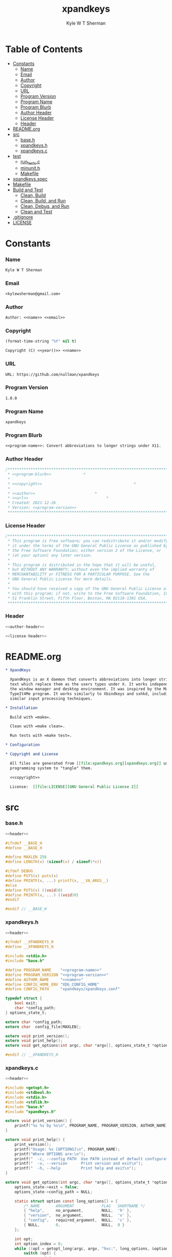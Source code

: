 * Org                                                              :noexport:
  :PROPERTIES:
  :TOC: :ignore this
  :END:
  #+TITLE: xpandkeys
  #+AUTHOR: Kyle W T Sherman
  #+EMAIL: kylewsherman@gmail.com
  #+FILENAME: xpandkeys.org
  #+DESCRIPTION: Org/Babel 'literate' Expand Keys Program
  #+KEYWORDS: emacs, org-mode, xpandkeys, expand keys, c, c-lang, babel, elisp, emacs lisp, lisp, programming language, literate programming, reproducible research
  #+LANGUAGE: en
  #+PROPERTY: header-args :tangle no :noweb yes :results silent :mkdir yes
  #+OPTIONS: num:nil toc:nil d:(HIDE) tags:not-in-toc html-preamble:nil html-postamble:nil
  #+TIMESTAMP: <2022-09-11 12:47 (kyle)>

* Table of Contents
  :PROPERTIES:
  :TOC: :include all :ignore this
  :END:

  :CONTENTS:
- [[#constants][Constants]]
  - [[#name][Name]]
  - [[#email][Email]]
  - [[#author][Author]]
  - [[#copyright][Copyright]]
  - [[#url][URL]]
  - [[#program-version][Program Version]]
  - [[#program-name][Program Name]]
  - [[#program-blurb][Program Blurb]]
  - [[#author-header][Author Header]]
  - [[#license-header][License Header]]
  - [[#header][Header]]
- [[#readmeorg][README.org]]
- [[#src][src]]
  - [[#baseh][base.h]]
  - [[#xpandkeysh][xpandkeys.h]]
  - [[#xpandkeysc][xpandkeys.c]]
- [[#test][test]]
  - [[#run_testsc][run_tests.c]]
  - [[#minunith][minunit.h]]
  - [[#makefile][Makefile]]
- [[#xpandkeysspec][xpandkeys.spec]]
- [[#makefile][Makefile]]
- [[#build-and-test][Build and Test]]
  - [[#clean-build][Clean, Build]]
  - [[#clean-build-and-run][Clean, Build, and Run]]
  - [[#clean-debug-and-run][Clean, Debug, and Run]]
  - [[#clean-and-test][Clean and Test]]
- [[#gitignore][.gitignore]]
- [[#license][LICENSE]]
  :END:

* Constants

*** Name

    #+NAME: name
    #+BEGIN_SRC org
      Kyle W T Sherman
    #+END_SRC

*** Email

    #+NAME: email
    #+BEGIN_SRC org
      <kylewsherman@gmail.com>
    #+END_SRC

*** Author

    #+NAME: author
    #+BEGIN_SRC org
      Author: <<name>> <<email>>
    #+END_SRC

*** Copyright

    #+NAME: year
    #+BEGIN_SRC emacs-lisp
      (format-time-string "%Y" nil t)
    #+END_SRC

    #+NAME: copyright
    #+BEGIN_SRC org
      Copyright (C) <<year()>> <<name>>
    #+END_SRC

*** URL

    #+NAME: url
    #+BEGIN_SRC org
      URL: https://github.com/nullman/xpandkeys
    #+END_SRC

*** Program Version

    #+NAME: program-version
    #+BEGIN_SRC org
      1.0.0
    #+END_SRC

*** Program Name

    #+NAME: program-name
    #+BEGIN_SRC org
      xpandkeys
    #+END_SRC

*** Program Blurb

    #+NAME: program-blurb
    #+BEGIN_SRC org
      <<program-name>>: Convert abbreviations to longer strings under X11.
    #+END_SRC

*** Author Header

    #+NAME: author-header
    #+BEGIN_SRC c
      /******************************************************************************
       ,* <<program-blurb>>              *
       ,*                                                                            *
       ,* <<copyright>>                                        *
       ,*                                                                            *
       ,* <<author>>                          *
       ,* <<url>>                                  *
       ,* Created: 2021-12-26                                                        *
       ,* Version: <<program-version>>                                                             *
       ,******************************************************************************/
    #+END_SRC

*** License Header

    #+NAME: license-header
    #+BEGIN_SRC c
      /******************************************************************************
       ,* This program is free software; you can redistribute it and/or modify       *
       ,* it under the terms of the GNU General Public License as published by       *
       ,* the Free Software Foundation; either version 2 of the License, or          *
       ,* (at your option) any later version.                                        *
       ,*                                                                            *
       ,* This program is distributed in the hope that it will be useful,            *
       ,* but WITHOUT ANY WARRANTY; without even the implied warranty of             *
       ,* MERCHANTABILITY or FITNESS FOR A PARTICULAR PURPOSE. See the               *
       ,* GNU General Public License for more details.                               *
       ,*                                                                            *
       ,* You should have received a copy of the GNU General Public License along    *
       ,* with this program; if not, write to the Free Software Foundation, Inc.,    *
       ,* 51 Franklin Street, Fifth Floor, Boston, MA 02110-1301 USA.                *
       ,******************************************************************************/
    #+END_SRC

*** Header

    #+NAME: header
    #+BEGIN_SRC c
      <<author-header>>

      <<license-header>>
    #+END_SRC

* README.org

  #+BEGIN_SRC org :tangle README.org
    ,* XpandKeys

      XpandKeys is an X daemon that converts abbreviations into longer strings of
      text which replace them as the users types under X. It works independently of
      the window manager and desktop environment. It was inspired by the Mac OS 6/7
      TypeIt4Me program. It works similarly to Xbindkeys and sxhkd, including using
      similar input processing techniques.

    ,* Installation

      Build with =make=.

      Clean with =make clean=.

      Run tests with =make test=.

    ,* Configuration

    ,* Copyright and License

      All files are generated from [[file:xpandkeys.org][xpandkeys.org]] using Emacs' org-mode literate
      programming system to "tangle" them.

      <<copyright>>

      License:  [[file:LICENSE][GNU General Public License 2]]
  #+END_SRC

* src

*** base.h

    #+BEGIN_SRC c :tangle src/base.h
      <<header>>

      #ifndef __BASE_H
      #define __BASE_H

      #define MAXLEN 256
      #define LENGTH(x) (sizeof(x) / sizeof(*x))

      #ifdef DEBUG
      #define PUTS(x) puts(x)
      #define PRINTF(x, ...) printf(x, __VA_ARGS__)
      #else
      #define PUTS(x) ((void)0)
      #define PRINTF(x, ...) ((void)0)
      #endif

      #endif // __BASE_H
    #+END_SRC

*** xpandkeys.h

    #+BEGIN_SRC c :tangle src/xpandkeys.h
      <<header>>

      #ifndef __XPANDKEYS_H
      #define __XPANDKEYS_H

      #include <stdio.h>
      #include "base.h"

      #define PROGRAM_NAME    "<<program-name>>"
      #define PROGRAM_VERSION "<<program-version>>"
      #define AUTHOR_NAME     "<<name>>"
      #define CONFIG_HOME_ENV "XDG_CONFIG_HOME"
      #define CONFIG_PATH     "xpandkeys/xpandkeys.conf"

      typedef struct {
          bool exit;
          char *config_path;
      } options_state_t;

      extern char *config_path;
      extern char  config_file[MAXLEN];

      extern void print_version();
      extern void print_help();
      extern void get_options(int argc, char *argv[], options_state_t *options_state);

      #endif // __XPANDKEYS_H
    #+END_SRC

*** xpandkeys.c

    #+BEGIN_SRC c :tangle src/xpandkeys.c
      <<header>>

      #include <getopt.h>
      #include <stdbool.h>
      #include <stdio.h>
      #include <stdlib.h>
      #include "base.h"
      #include "xpandkeys.h"

      extern void print_version() {
          printf("%s %s by %s\n", PROGRAM_NAME, PROGRAM_VERSION, AUTHOR_NAME);
      }

      extern void print_help() {
          print_version();
          printf("Usage: %s [OPTIONS]\n", PROGRAM_NAME);
          printf("Where OPTIONS are:\n");
          printf("  -c, --config PATH  Use PATH instead of default configuration path\n");
          printf("  -v, --version      Print version and exit\n");
          printf("  -h, --help         Print help and exit\n");
      }

      extern void get_options(int argc, char *argv[], options_state_t *options_state) {
          options_state->exit = false;
          options_state->config_path = NULL;

          static struct option const long_options[] = {
              /* NAME       ARGUMENT            FLAG   SHORTNAME */
              { "help",     no_argument,        NULL,  'h' },
              { "version",  no_argument,        NULL,  'v' },
              { "config",   required_argument,  NULL,  'c' },
              { NULL,       0,                  NULL,  0 }
          };

          int opt;
          int option_index = 0;
          while ((opt = getopt_long(argc, argv, "hvc:", long_options, &option_index)) != -1) {
              switch (opt) {
                  case 'c':
                      options_state->config_path = optarg;
                      break;
                  case 'v':
                      options_state->exit = true;
                      print_version();
                      return;
                      break;
                  case 'h':
                  default:
                      options_state->exit = true;
                      print_help();
                      return;
                      break;
              }
          }
      }

      #if ! TEST
      int main(int argc, char *argv[]) {
          options_state_t options_state;
          options_state.exit = false;
          options_state.config_path = NULL;

          get_options(argc, argv, &options_state);
          PRINTF("options_state:\n  exit: %d\n  config_path: %s\n",
                 options_state.exit, options_state.config_path);
          if (options_state.exit) exit(EXIT_SUCCESS);

          exit(EXIT_SUCCESS);
      }
      #endif
    #+END_SRC

* test

*** run_tests.c
    #+BEGIN_SRC c :tangle test/src/run_tests.c
      <<header>>

      #include <stdio.h>
      #include <string.h>
      #include "minunit.h"
      #include "xpandkeys.h"

      int tests_run = 0;

      static char * test_get_string() {
          mu_assert("get_string should return 'Hello World!'",
                    !strcmp("Hello World!", get_string()));
          return 0;
      }

      static char * all_tests() {
          mu_run_test(test_get_string);
          return 0;
      }

      int main(int argc, char *argv[]) {
          char *result = all_tests();
          if (result != 0) {
              printf("Error: %s\n", result);
          } else {
              printf("ALL TESTS PASSED\n");
          }
          printf("Tests run: %d\n", tests_run);
          return result != 0;
      }
    #+END_SRC

*** minunit.h
    #+BEGIN_SRC c :tangle test/src/minunit.h
      /******************************************************************************
       ,* minunit.h                                                                  *
       ,*                                                                            *
       ,* Minimal test framework.                                                    *
       ,*                                                                            *
       ,* Author: John Brewer                                                        *
       ,* Source: https://jera.com/techinfo/jtns/jtn002                              *
       ,******************************************************************************/

      #define mu_assert(message, test) do { if (!(test)) return message; } while (0)
      #define mu_run_test(test) do { \
              char *message = test(); tests_run++; \
              if (message) return message; \
          } while (0)
      extern int tests_run;
    #+END_SRC

*** Makefile

    #+BEGIN_SRC makefile :tangle test/Makefile
      .RECIPEPREFIX = >

      SRC_DIR := ../src
      TST_DIR := src
      OBJ_DIR := obj
      BIN_DIR := ../bin

      TARGET_FILE := $(BIN_DIR)/run_tests
      SRC_FILES := $(wildcard $(SRC_DIR)/*.c)
      OBJ_FILES := $(patsubst %.c, $(OBJ_DIR)/%.o, $(notdir $(SRC_FILES)))
      TST_SRC_FILES := $(wildcard $(TST_DIR)/*.c)
      TST_OBJ_FILES := $(patsubst %.c, $(OBJ_DIR)/%.o, $(notdir $(TST_SRC_FILES)))

      DEPS := $(OBJ_FILES:.o=.d)
      TST_DEPS := $(TST_OBJ_FILES:.o=.d)

      CPPFLAGS := -MMD -MP
      CFLAGS   := -Wall
      LDFLAGS  := -Llib
      LDLIBS   := -lm

      .PHONY: all test clean

      all: test

      test: $(TARGET_FILE)

      $(BIN_DIR) $(OBJ_DIR):
      > @mkdir -p $@

      $(TARGET_FILE): $(OBJ_FILES) $(TST_OBJ_FILES) | $(BIN_DIR)
      > $(CC) $(LDFLAGS) $^ $(LDLIBS) -o $@
      > $(BIN_DIR)/run_tests

      $(OBJ_DIR)/%.o: $(SRC_DIR)/%.c | $(OBJ_DIR)
      > $(CC) $(CPPFLAGS) $(CFLAGS) -I$(SRC_DIR) -I$(TST_DIR) -DTEST=1 -c $< -o $@

      $(OBJ_DIR)/%.o: $(TST_DIR)/%.c | $(OBJ_DIR)
      > $(CC) $(CPPFLAGS) $(CFLAGS) -I$(SRC_DIR) -I$(TST_DIR) -DTEST=1 -c $< -o $@

      clean:
      > @$(RM) -rv $(BIN_DIR) $(OBJ_DIR) > /dev/null

      -include $(DEPS) $(TST_DEPS)
    #+END_SRC

* +xpandkeys.spec+

  #+BEGIN_SRC conf-unix :tangle xpandkeys.spec :tangle no
    # Summary: Convert abbreviations into longer strings of text under X.
    # Name: xpandkeys
    # Version: 0.1
    # Release: 0
    # License: GPL v2
    # Group: User Interface/X
    # Source: https://github.com/nullman/xpandkeys
    # URL: https://github.com/nullman/xpandkeys
    # BuildRoot: %{_tmppath}/%{name}-%{version}-root
    # Requires: tk

    # %description
    # XpandKeys is an X daemon that converts abbreviations into longer strings of text which replace them as the users types under X.  It works independently of the window manager and desktop environment.  It was inspired by the Mac OS 6/7 TypeIt4Me program.  It works similarly to Xbindkeys and sxhkd, and uses similar input processing techniques.

    # %prep
    # %setup -q

    # %build
    # ./configure --mandir="%{_mandir}" --bindir="%{_bindir}"
    # make CFLAGS="$RPM_OPT_FLAGS"

    # %install
    # rm -rf %{buildroot}
    # make install DESTDIR="%{buildroot}"

    # %clean
    # rm -rf %{buildroot}

    # %files
    # %defattr(-, root, root)
    # %doc AUTHORS BUGS ChangeLog COPYING INSTALL NEWS README TODO
    # %attr(0755, root, root) %{_bindir}/xpandkeys
    # %attr(0644, root, root) %{_mandir}/man?/*

    # %changelog
    # * Sat Jan 24 2009 Philippe Brochard <hocwp@free.fr>
    # - Initial revision.
  #+END_SRC

* Makefile

  #+BEGIN_SRC makefile :tangle Makefile
    .RECIPEPREFIX = >

    SRC_DIR := src
    OBJ_DIR := obj
    BIN_DIR := bin
    TST_DIR := test

    TARGET_FILE := $(BIN_DIR)/xpandkeys
    SRC_FILES := $(wildcard $(SRC_DIR)/*.c)
    OBJ_FILES := $(patsubst %.c, $(OBJ_DIR)/%.o, $(notdir $(SRC_FILES)))

    DEPS := $(OBJ_FILES:.o=.d)

    CPPFLAGS := -MMD -MP
    CFLAGS   := -Wall
    LDFLAGS  := -Llib
    LDLIBS   := -lm

    .PHONY: all debug build test clean

    all: build

    debug: CPPFLAGS += -DDEBUG -g
    debug: CFLAGS += -DDEBUG -g
    debug: build

    build: $(TARGET_FILE)

    $(BIN_DIR) $(OBJ_DIR):
    > @mkdir -p $@

    $(TARGET_FILE): $(OBJ_FILES) | $(BIN_DIR)
    > $(CC) $(LDFLAGS) $^ $(LDLIBS) -o $@

    $(OBJ_DIR)/%.o: $(SRC_DIR)/%.c | $(OBJ_DIR)
    > $(CC) $(CPPFLAGS) $(CFLAGS) -I$(SRC_DIR) -DTEST=0 -c $< -o $@

    test:
    > pushd test && ( make ; popd )

    clean:
    > @$(RM) -rv $(BIN_DIR) $(OBJ_DIR) > /dev/null
    > pushd test && ( make clean ; popd )

    -include $(DEPS)
  #+END_SRC

* Build and Test

*** Clean, Build

    #+BEGIN_SRC sh :results output replace
      make clean build 2>&1
    #+END_SRC

    #+RESULTS:
    : pushd test && ( make clean ; popd )
    : ~/code/github-nullman/xpandkeys/test ~/code/github-nullman/xpandkeys
    : make[1]: Entering directory '/home/kyle/code/github-nullman/xpandkeys/test'
    : make[1]: Leaving directory '/home/kyle/code/github-nullman/xpandkeys/test'
    : ~/code/github-nullman/xpandkeys
    : cc -MMD -MP -Wall -Isrc -DTEST=0 -c src/xpandkeys.c -o obj/xpandkeys.o
    : cc -Llib obj/xpandkeys.o -lm -o bin/xpandkeys

*** Clean, Build, and Run

    #+BEGIN_SRC sh :results output replace
      make clean build 2>&1 > /dev/null && ./bin/xpandkeys --help
    #+END_SRC

    #+RESULTS:
    : xpandkeys 1.0.0 by Kyle W T Sherman
    : Usage: xpandkeys [OPTIONS]
    : Where OPTIONS are:
    :   -c, --config PATH  Use PATH instead of default configuration path
    :   -v, --version      Print version and exit
    :   -h, --help         Print help and exit

*** Clean, Debug, and Run

    #+BEGIN_SRC sh :results output replace
      make clean debug 2>&1 > /dev/null && ./bin/xpandkeys --help
    #+END_SRC

    #+RESULTS:
    : xpandkeys 1.0.0 by Kyle W T Sherman
    : Usage: xpandkeys [OPTIONS]
    : Where OPTIONS are:
    :   -c, --config PATH  Use PATH instead of default configuration path
    :   -v, --version      Print version and exit
    :   -h, --help         Print help and exit
    : options_state:
    :   exit: 1
    :   config_path: (null)

*** Clean and Test

    #+BEGIN_SRC sh :results output replace
      make clean test 2>&1
    #+END_SRC

    #+RESULTS:
    #+begin_example
    pushd test && ( make clean ; popd )
    ~/code/github-nullman/xpandkeys/test ~/code/github-nullman/xpandkeys
    make[1]: Entering directory '/home/kyle/code/github-nullman/xpandkeys/test'
    make[1]: Leaving directory '/home/kyle/code/github-nullman/xpandkeys/test'
    ~/code/github-nullman/xpandkeys
    pushd test && ( make ; popd )
    ~/code/github-nullman/xpandkeys/test ~/code/github-nullman/xpandkeys
    make[1]: Entering directory '/home/kyle/code/github-nullman/xpandkeys/test'
    cc -MMD -MP -Wall -I../src -Isrc -DTEST=1 -c ../src/xpandkeys.c -o obj/xpandkeys.o
    cc -MMD -MP -Wall -I../src -Isrc -DTEST=1 -c src/run_tests.c -o obj/run_tests.o
    cc -Llib obj/xpandkeys.o obj/run_tests.o -lm -o ../bin/run_tests
    ../bin/run_tests
    ALL TESTS PASSED
    Tests run: 1
    make[1]: Leaving directory '/home/kyle/code/github-nullman/xpandkeys/test'
    ~/code/github-nullman/xpandkeys
    #+end_example

* .gitignore

  #+BEGIN_SRC conf-unix :tangle .gitignore
    bin
    obj
  #+END_SRC

* LICENSE

  #+BEGIN_SRC text :tangle LICENSE
    GNU GENERAL PUBLIC LICENSE

    Version 2, June 1991

    Copyright (C) 1989, 1991 Free Software Foundation, Inc.
    51 Franklin Street, Fifth Floor, Boston, MA  02110-1301, USA

    Everyone is permitted to copy and distribute verbatim copies of this license
    document, but changing it is not allowed.

    Preamble

    The licenses for most software are designed to take away your freedom to share
    and change it. By contrast, the GNU General Public License is intended to
    guarantee your freedom to share and change free software--to make sure the
    software is free for all its users. This General Public License applies to
    most of the Free Software Foundation's software and to any other program whose
    authors commit to using it. (Some other Free Software Foundation software is
    covered by the GNU Lesser General Public License instead.) You can apply it to
    your programs, too.

    When we speak of free software, we are referring to freedom, not price. Our
    General Public Licenses are designed to make sure that you have the freedom to
    distribute copies of free software (and charge for this service if you wish),
    that you receive source code or can get it if you want it, that you can change
    the software or use pieces of it in new free programs; and that you know you
    can do these things.

    To protect your rights, we need to make restrictions that forbid anyone to
    deny you these rights or to ask you to surrender the rights. These
    restrictions translate to certain responsibilities for you if you distribute
    copies of the software, or if you modify it.

    For example, if you distribute copies of such a program, whether gratis or for
    a fee, you must give the recipients all the rights that you have. You must
    make sure that they, too, receive or can get the source code. And you must
    show them these terms so they know their rights.

    We protect your rights with two steps: (1) copyright the software, and (2)
    offer you this license which gives you legal permission to copy, distribute
    and/or modify the software.

    Also, for each author's protection and ours, we want to make certain that
    everyone understands that there is no warranty for this free software. If the
    software is modified by someone else and passed on, we want its recipients to
    know that what they have is not the original, so that any problems introduced
    by others will not reflect on the original authors' reputations.

    Finally, any free program is threatened constantly by software patents. We
    wish to avoid the danger that redistributors of a free program will
    individually obtain patent licenses, in effect making the program proprietary.
    To prevent this, we have made it clear that any patent must be licensed for
    everyone's free use or not licensed at all.

    The precise terms and conditions for copying, distribution and modification
    follow.

    TERMS AND CONDITIONS FOR COPYING, DISTRIBUTION AND MODIFICATION

    0. This License applies to any program or other work which contains a notice
    placed by the copyright holder saying it may be distributed under the terms of
    this General Public License. The "Program", below, refers to any such program
    or work, and a "work based on the Program" means either the Program or any
    derivative work under copyright law: that is to say, a work containing the
    Program or a portion of it, either verbatim or with modifications and/or
    translated into another language. (Hereinafter, translation is included
    without limitation in the term "modification".) Each licensee is addressed as
    "you".

    Activities other than copying, distribution and modification are not covered
    by this License; they are outside its scope. The act of running the Program is
    not restricted, and the output from the Program is covered only if its
    contents constitute a work based on the Program (independent of having been
    made by running the Program). Whether that is true depends on what the Program
    does.

    1. You may copy and distribute verbatim copies of the Program's source code as
    you receive it, in any medium, provided that you conspicuously and
    appropriately publish on each copy an appropriate copyright notice and
    disclaimer of warranty; keep intact all the notices that refer to this License
    and to the absence of any warranty; and give any other recipients of the
    Program a copy of this License along with the Program.

    You may charge a fee for the physical act of transferring a copy, and you may
    at your option offer warranty protection in exchange for a fee.

    2. You may modify your copy or copies of the Program or any portion of it,
    thus forming a work based on the Program, and copy and distribute such
    modifications or work under the terms of Section 1 above, provided that you
    also meet all of these conditions:

        a) You must cause the modified files to carry prominent notices stating
        that you changed the files and the date of any change.

        b) You must cause any work that you distribute or publish, that in whole
        or in part contains or is derived from the Program or any part thereof, to
        be licensed as a whole at no charge to all third parties under the terms
        of this License.

        c) If the modified program normally reads commands interactively when run,
        you must cause it, when started running for such interactive use in the
        most ordinary way, to print or display an announcement including an
        appropriate copyright notice and a notice that there is no warranty (or
        else, saying that you provide a warranty) and that users may redistribute
        the program under these conditions, and telling the user how to view a
        copy of this License. (Exception: if the Program itself is interactive but
        does not normally print such an announcement, your work based on the
        Program is not required to print an announcement.)

    These requirements apply to the modified work as a whole. If identifiable
    sections of that work are not derived from the Program, and can be reasonably
    considered independent and separate works in themselves, then this License,
    and its terms, do not apply to those sections when you distribute them as
    separate works. But when you distribute the same sections as part of a whole
    which is a work based on the Program, the distribution of the whole must be on
    the terms of this License, whose permissions for other licensees extend to the
    entire whole, and thus to each and every part regardless of who wrote it.

    Thus, it is not the intent of this section to claim rights or contest your
    rights to work written entirely by you; rather, the intent is to exercise the
    right to control the distribution of derivative or collective works based on
    the Program.

    In addition, mere aggregation of another work not based on the Program with
    the Program (or with a work based on the Program) on a volume of a storage or
    distribution medium does not bring the other work under the scope of this
    License.

    3. You may copy and distribute the Program (or a work based on it, under
    Section 2) in object code or executable form under the terms of Sections 1 and
    2 above provided that you also do one of the following:

        a) Accompany it with the complete corresponding machine-readable source
        code, which must be distributed under the terms of Sections 1 and 2 above
        on a medium customarily used for software interchange; or,

        b) Accompany it with a written offer, valid for at least three years, to
        give any third party, for a charge no more than your cost of physically
        performing source distribution, a complete machine-readable copy of the
        corresponding source code, to be distributed under the terms of Sections 1
        and 2 above on a medium customarily used for software interchange; or,

        c) Accompany it with the information you received as to the offer to
        distribute corresponding source code. (This alternative is allowed only
        for noncommercial distribution and only if you received the program in
        object code or executable form with such an offer, in accord with
        Subsection b above.)

    The source code for a work means the preferred form of the work for making
    modifications to it. For an executable work, complete source code means all
    the source code for all modules it contains, plus any associated interface
    definition files, plus the scripts used to control compilation and
    installation of the executable. However, as a special exception, the source
    code distributed need not include anything that is normally distributed (in
    either source or binary form) with the major components (compiler, kernel, and
    so on) of the operating system on which the executable runs, unless that
    component itself accompanies the executable.

    If distribution of executable or object code is made by offering access to
    copy from a designated place, then offering equivalent access to copy the
    source code from the same place counts as distribution of the source code,
    even though third parties are not compelled to copy the source along with the
    object code.

    4. You may not copy, modify, sublicense, or distribute the Program except as
    expressly provided under this License. Any attempt otherwise to copy, modify,
    sublicense or distribute the Program is void, and will automatically terminate
    your rights under this License. However, parties who have received copies, or
    rights, from you under this License will not have their licenses terminated so
    long as such parties remain in full compliance.

    5. You are not required to accept this License, since you have not signed it.
    However, nothing else grants you permission to modify or distribute the
    Program or its derivative works. These actions are prohibited by law if you do
    not accept this License. Therefore, by modifying or distributing the Program
    (or any work based on the Program), you indicate your acceptance of this
    License to do so, and all its terms and conditions for copying, distributing
    or modifying the Program or works based on it.

    6. Each time you redistribute the Program (or any work based on the Program),
    the recipient automatically receives a license from the original licensor to
    copy, distribute or modify the Program subject to these terms and conditions.
    You may not impose any further restrictions on the recipients' exercise of the
    rights granted herein. You are not responsible for enforcing compliance by
    third parties to this License.

    7. If, as a consequence of a court judgment or allegation of patent
    infringement or for any other reason (not limited to patent issues),
    conditions are imposed on you (whether by court order, agreement or otherwise)
    that contradict the conditions of this License, they do not excuse you from
    the conditions of this License. If you cannot distribute so as to satisfy
    simultaneously your obligations under this License and any other pertinent
    obligations, then as a consequence you may not distribute the Program at all.
    For example, if a patent license would not permit royalty-free redistribution
    of the Program by all those who receive copies directly or indirectly through
    you, then the only way you could satisfy both it and this License would be to
    refrain entirely from distribution of the Program.

    If any portion of this section is held invalid or unenforceable under any
    particular circumstance, the balance of the section is intended to apply and
    the section as a whole is intended to apply in other circumstances.

    It is not the purpose of this section to induce you to infringe any patents or
    other property right claims or to contest validity of any such claims; this
    section has the sole purpose of protecting the integrity of the free software
    distribution system, which is implemented by public license practices. Many
    people have made generous contributions to the wide range of software
    distributed through that system in reliance on consistent application of that
    system; it is up to the author/donor to decide if he or she is willing to
    distribute software through any other system and a licensee cannot impose that
    choice.

    This section is intended to make thoroughly clear what is believed to be a
    consequence of the rest of this License.

    8. If the distribution and/or use of the Program is restricted in certain
    countries either by patents or by copyrighted interfaces, the original
    copyright holder who places the Program under this License may add an explicit
    geographical distribution limitation excluding those countries, so that
    distribution is permitted only in or among countries not thus excluded. In
    such case, this License incorporates the limitation as if written in the body
    of this License.

    9. The Free Software Foundation may publish revised and/or new versions of the
    General Public License from time to time. Such new versions will be similar in
    spirit to the present version, but may differ in detail to address new
    problems or concerns.

    Each version is given a distinguishing version number. If the Program
    specifies a version number of this License which applies to it and "any later
    version", you have the option of following the terms and conditions either of
    that version or of any later version published by the Free Software
    Foundation. If the Program does not specify a version number of this License,
    you may choose any version ever published by the Free Software Foundation.

    10. If you wish to incorporate parts of the Program into other free programs
    whose distribution conditions are different, write to the author to ask for
    permission. For software which is copyrighted by the Free Software Foundation,
    write to the Free Software Foundation; we sometimes make exceptions for this.
    Our decision will be guided by the two goals of preserving the free status of
    all derivatives of our free software and of promoting the sharing and reuse of
    software generally.

    NO WARRANTY

    11. BECAUSE THE PROGRAM IS LICENSED FREE OF CHARGE, THERE IS NO WARRANTY FOR
    THE PROGRAM, TO THE EXTENT PERMITTED BY APPLICABLE LAW. EXCEPT WHEN OTHERWISE
    STATED IN WRITING THE COPYRIGHT HOLDERS AND/OR OTHER PARTIES PROVIDE THE
    PROGRAM "AS IS" WITHOUT WARRANTY OF ANY KIND, EITHER EXPRESSED OR IMPLIED,
    INCLUDING, BUT NOT LIMITED TO, THE IMPLIED WARRANTIES OF MERCHANTABILITY AND
    FITNESS FOR A PARTICULAR PURPOSE. THE ENTIRE RISK AS TO THE QUALITY AND
    PERFORMANCE OF THE PROGRAM IS WITH YOU. SHOULD THE PROGRAM PROVE DEFECTIVE,
    YOU ASSUME THE COST OF ALL NECESSARY SERVICING, REPAIR OR CORRECTION.

    12. IN NO EVENT UNLESS REQUIRED BY APPLICABLE LAW OR AGREED TO IN WRITING WILL
    ANY COPYRIGHT HOLDER, OR ANY OTHER PARTY WHO MAY MODIFY AND/OR REDISTRIBUTE
    THE PROGRAM AS PERMITTED ABOVE, BE LIABLE TO YOU FOR DAMAGES, INCLUDING ANY
    GENERAL, SPECIAL, INCIDENTAL OR CONSEQUENTIAL DAMAGES ARISING OUT OF THE USE
    OR INABILITY TO USE THE PROGRAM (INCLUDING BUT NOT LIMITED TO LOSS OF DATA OR
    DATA BEING RENDERED INACCURATE OR LOSSES SUSTAINED BY YOU OR THIRD PARTIES OR
    A FAILURE OF THE PROGRAM TO OPERATE WITH ANY OTHER PROGRAMS), EVEN IF SUCH
    HOLDER OR OTHER PARTY HAS BEEN ADVISED OF THE POSSIBILITY OF SUCH DAMAGES.

    END OF TERMS AND CONDITIONS

    How to Apply These Terms to Your New Programs

    If you develop a new program, and you want it to be of the greatest possible
    use to the public, the best way to achieve this is to make it free software
    which everyone can redistribute and change under these terms.

    To do so, attach the following notices to the program. It is safest to attach
    them to the start of each source file to most effectively convey the exclusion
    of warranty; and each file should have at least the "copyright" line and a
    pointer to where the full notice is found.

    one line to give the program's name and an idea of what it does.
    Copyright (C) yyyy  name of author

    This program is free software; you can redistribute it and/or modify it under
    the terms of the GNU General Public License as published by the Free Software
    Foundation; either version 2 of the License, or (at your option) any later
    version.

    This program is distributed in the hope that it will be useful, but WITHOUT
    ANY WARRANTY; without even the implied warranty of MERCHANTABILITY or FITNESS
    FOR A PARTICULAR PURPOSE. See the GNU General Public License for more details.

    You should have received a copy of the GNU General Public License along with
    this program; if not, write to the Free Software Foundation, Inc., 51 Franklin
    Street, Fifth Floor, Boston, MA 02110-1301, USA.

    Also add information on how to contact you by electronic and paper mail.

    If the program is interactive, make it output a short notice like this when it
    starts in an interactive mode:

    Gnomovision version 69, Copyright (C) year name of author Gnomovision comes
    with ABSOLUTELY NO WARRANTY; for details type `show w'. This is free software,
    and you are welcome to redistribute it under certain conditions; type `show c'
    for details.

    The hypothetical commands `show w' and `show c' should show the appropriate
    parts of the General Public License. Of course, the commands you use may be
    called something other than `show w' and `show c'; they could even be
    mouse-clicks or menu items--whatever suits your program.

    You should also get your employer (if you work as a programmer) or your
    school, if any, to sign a "copyright disclaimer" for the program, if
    necessary. Here is a sample; alter the names:

    Yoyodyne, Inc., hereby disclaims all copyright interest in the program
    `Gnomovision' (which makes passes at compilers) written by James Hacker.

    signature of Ty Coon, 1 April 1989
    Ty Coon, President of Vice

    This General Public License does not permit incorporating your program into
    proprietary programs. If your program is a subroutine library, you may
    consider it more useful to permit linking proprietary applications with the
    library. If this is what you want to do, use the GNU Lesser General Public
    License instead of this License.
  #+END_SRC
